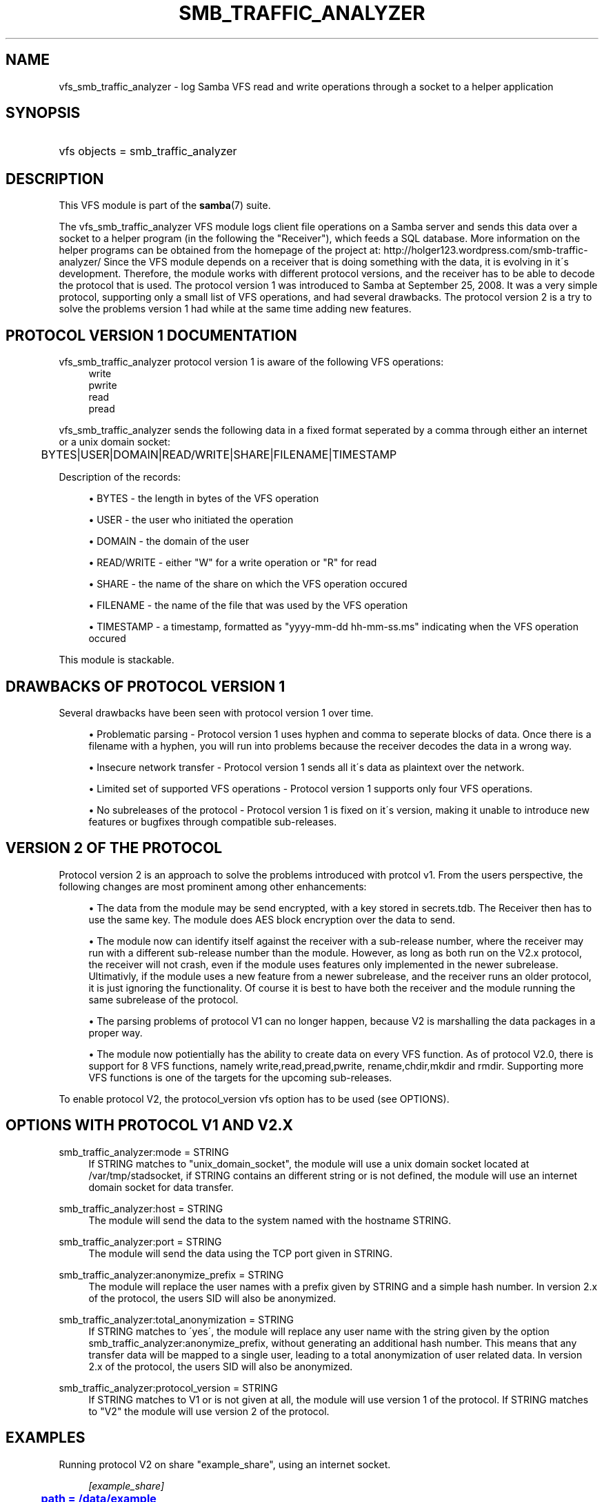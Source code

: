 '\" t
.\"     Title: smb_traffic_analyzer
.\"    Author: [see the "AUTHOR" section]
.\" Generator: DocBook XSL Stylesheets v1.75.2 <http://docbook.sf.net/>
.\"      Date: 05/17/2011
.\"    Manual: System Administration tools
.\"    Source: Samba 3.6
.\"  Language: English
.\"
.TH "SMB_TRAFFIC_ANALYZER" "8" "05/17/2011" "Samba 3\&.6" "System Administration tools"
.\" -----------------------------------------------------------------
.\" * set default formatting
.\" -----------------------------------------------------------------
.\" disable hyphenation
.nh
.\" disable justification (adjust text to left margin only)
.ad l
.\" -----------------------------------------------------------------
.\" * MAIN CONTENT STARTS HERE *
.\" -----------------------------------------------------------------
.SH "NAME"
vfs_smb_traffic_analyzer \- log Samba VFS read and write operations through a socket to a helper application
.SH "SYNOPSIS"
.HP \w'\ 'u
vfs objects = smb_traffic_analyzer
.SH "DESCRIPTION"
.PP
This VFS module is part of the
\fBsamba\fR(7)
suite\&.
.PP
The
vfs_smb_traffic_analyzer
VFS module logs client file operations on a Samba server and sends this data over a socket to a helper program (in the following the "Receiver"), which feeds a SQL database\&. More information on the helper programs can be obtained from the homepage of the project at: http://holger123\&.wordpress\&.com/smb\-traffic\-analyzer/ Since the VFS module depends on a receiver that is doing something with the data, it is evolving in it\'s development\&. Therefore, the module works with different protocol versions, and the receiver has to be able to decode the protocol that is used\&. The protocol version 1 was introduced to Samba at September 25, 2008\&. It was a very simple protocol, supporting only a small list of VFS operations, and had several drawbacks\&. The protocol version 2 is a try to solve the problems version 1 had while at the same time adding new features\&.
.SH "PROTOCOL VERSION 1 DOCUMENTATION"
.PP
vfs_smb_traffic_analyzer
protocol version 1 is aware of the following VFS operations:
.RS 4
write
.RE
.RS 4
pwrite
.RE
.RS 4
read
.RE
.RS 4
pread
.RE
.PP
vfs_smb_traffic_analyzer
sends the following data in a fixed format seperated by a comma through either an internet or a unix domain socket:
.sp
.if n \{\
.RS 4
.\}
.nf
	BYTES|USER|DOMAIN|READ/WRITE|SHARE|FILENAME|TIMESTAMP
	
.fi
.if n \{\
.RE
.\}
.PP
Description of the records:
.sp
.RS 4
.ie n \{\
\h'-04'\(bu\h'+03'\c
.\}
.el \{\
.sp -1
.IP \(bu 2.3
.\}
BYTES
\- the length in bytes of the VFS operation
.RE
.sp
.RS 4
.ie n \{\
\h'-04'\(bu\h'+03'\c
.\}
.el \{\
.sp -1
.IP \(bu 2.3
.\}
USER
\- the user who initiated the operation
.RE
.sp
.RS 4
.ie n \{\
\h'-04'\(bu\h'+03'\c
.\}
.el \{\
.sp -1
.IP \(bu 2.3
.\}
DOMAIN
\- the domain of the user
.RE
.sp
.RS 4
.ie n \{\
\h'-04'\(bu\h'+03'\c
.\}
.el \{\
.sp -1
.IP \(bu 2.3
.\}
READ/WRITE
\- either "W" for a write operation or "R" for read
.RE
.sp
.RS 4
.ie n \{\
\h'-04'\(bu\h'+03'\c
.\}
.el \{\
.sp -1
.IP \(bu 2.3
.\}
SHARE
\- the name of the share on which the VFS operation occured
.RE
.sp
.RS 4
.ie n \{\
\h'-04'\(bu\h'+03'\c
.\}
.el \{\
.sp -1
.IP \(bu 2.3
.\}
FILENAME
\- the name of the file that was used by the VFS operation
.RE
.sp
.RS 4
.ie n \{\
\h'-04'\(bu\h'+03'\c
.\}
.el \{\
.sp -1
.IP \(bu 2.3
.\}
TIMESTAMP
\- a timestamp, formatted as "yyyy\-mm\-dd hh\-mm\-ss\&.ms" indicating when the VFS operation occured
.RE
.sp
.RE
.PP
This module is stackable\&.
.SH "DRAWBACKS OF PROTOCOL VERSION 1"
.PP
Several drawbacks have been seen with protocol version 1 over time\&.
.sp
.RS 4
.ie n \{\
\h'-04'\(bu\h'+03'\c
.\}
.el \{\
.sp -1
.IP \(bu 2.3
.\}

Problematic parsing \-
Protocol version 1 uses hyphen and comma to seperate blocks of data\&. Once there is a filename with a hyphen, you will run into problems because the receiver decodes the data in a wrong way\&.
.RE
.sp
.RS 4
.ie n \{\
\h'-04'\(bu\h'+03'\c
.\}
.el \{\
.sp -1
.IP \(bu 2.3
.\}

Insecure network transfer \-
Protocol version 1 sends all it\'s data as plaintext over the network\&.
.RE
.sp
.RS 4
.ie n \{\
\h'-04'\(bu\h'+03'\c
.\}
.el \{\
.sp -1
.IP \(bu 2.3
.\}

Limited set of supported VFS operations \-
Protocol version 1 supports only four VFS operations\&.
.RE
.sp
.RS 4
.ie n \{\
\h'-04'\(bu\h'+03'\c
.\}
.el \{\
.sp -1
.IP \(bu 2.3
.\}

No subreleases of the protocol \-
Protocol version 1 is fixed on it\'s version, making it unable to introduce new features or bugfixes through compatible sub\-releases\&.
.RE
.SH "VERSION 2 OF THE PROTOCOL"
.PP
Protocol version 2 is an approach to solve the problems introduced with protcol v1\&. From the users perspective, the following changes are most prominent among other enhancements:
.sp
.RS 4
.ie n \{\
\h'-04'\(bu\h'+03'\c
.\}
.el \{\
.sp -1
.IP \(bu 2.3
.\}
The data from the module may be send encrypted, with a key stored in secrets\&.tdb\&. The Receiver then has to use the same key\&. The module does AES block encryption over the data to send\&.
.RE
.sp
.RS 4
.ie n \{\
\h'-04'\(bu\h'+03'\c
.\}
.el \{\
.sp -1
.IP \(bu 2.3
.\}
The module now can identify itself against the receiver with a sub\-release number, where the receiver may run with a different sub\-release number than the module\&. However, as long as both run on the V2\&.x protocol, the receiver will not crash, even if the module uses features only implemented in the newer subrelease\&. Ultimativly, if the module uses a new feature from a newer subrelease, and the receiver runs an older protocol, it is just ignoring the functionality\&. Of course it is best to have both the receiver and the module running the same subrelease of the protocol\&.
.RE
.sp
.RS 4
.ie n \{\
\h'-04'\(bu\h'+03'\c
.\}
.el \{\
.sp -1
.IP \(bu 2.3
.\}
The parsing problems of protocol V1 can no longer happen, because V2 is marshalling the data packages in a proper way\&.
.RE
.sp
.RS 4
.ie n \{\
\h'-04'\(bu\h'+03'\c
.\}
.el \{\
.sp -1
.IP \(bu 2.3
.\}
The module now potientially has the ability to create data on every VFS function\&. As of protocol V2\&.0, there is support for 8 VFS functions, namely write,read,pread,pwrite, rename,chdir,mkdir and rmdir\&. Supporting more VFS functions is one of the targets for the upcoming sub\-releases\&.
.RE
.sp
.RE
.PP
To enable protocol V2, the protocol_version vfs option has to be used (see OPTIONS)\&.
.SH "OPTIONS WITH PROTOCOL V1 AND V2.X"
.PP
smb_traffic_analyzer:mode = STRING
.RS 4
If STRING matches to "unix_domain_socket", the module will use a unix domain socket located at /var/tmp/stadsocket, if STRING contains an different string or is not defined, the module will use an internet domain socket for data transfer\&.
.RE
.PP
smb_traffic_analyzer:host = STRING
.RS 4
The module will send the data to the system named with the hostname STRING\&.
.RE
.PP
smb_traffic_analyzer:port = STRING
.RS 4
The module will send the data using the TCP port given in STRING\&.
.RE
.PP
smb_traffic_analyzer:anonymize_prefix = STRING
.RS 4
The module will replace the user names with a prefix given by STRING and a simple hash number\&. In version 2\&.x of the protocol, the users SID will also be anonymized\&.
.RE
.PP
smb_traffic_analyzer:total_anonymization = STRING
.RS 4
If STRING matches to \'yes\', the module will replace any user name with the string given by the option smb_traffic_analyzer:anonymize_prefix, without generating an additional hash number\&. This means that any transfer data will be mapped to a single user, leading to a total anonymization of user related data\&. In version 2\&.x of the protocol, the users SID will also be anonymized\&.
.RE
.PP
smb_traffic_analyzer:protocol_version = STRING
.RS 4
If STRING matches to V1 or is not given at all, the module will use version 1 of the protocol\&. If STRING matches to "V2" the module will use version 2 of the protocol\&.
.RE
.SH "EXAMPLES"
.PP
Running protocol V2 on share "example_share", using an internet socket\&.
.sp
.if n \{\
.RS 4
.\}
.nf
	\fI[example_share]\fR
	\m[blue]\fBpath = /data/example\fR\m[]
	\m[blue]\fBvfs_objects = smb_traffic_analyzer\fR\m[]
	\m[blue]\fBsmb_traffic_analyzer:protocol_version = V2\fR\m[]
	\m[blue]\fBsmb_traffic_analyzer:host = examplehost\fR\m[]
	\m[blue]\fBsmb_traffic_analyzer:port = 3491\fR\m[]
	
.fi
.if n \{\
.RE
.\}
.PP
The module running on share "example_share", using a unix domain socket
.sp
.if n \{\
.RS 4
.\}
.nf
	\fI[example_share]\fR
	\m[blue]\fBpath = /data/example\fR\m[]
	\m[blue]\fBvfs objects = smb_traffic_analyzer\fR\m[]
	\m[blue]\fBsmb_traffic_analyzer:mode = unix_domain_socket\fR\m[]
	
.fi
.if n \{\
.RE
.\}
.PP
The module running on share "example_share", using an internet socket, connecting to host "examplehost" on port 3491\&.
.sp
.if n \{\
.RS 4
.\}
.nf
	\fI[example_share]\fR
	\m[blue]\fBpath = /data/example\fR\m[]
	\m[blue]\fBvfs objects = smb_traffic_analyzer\fR\m[]
	\m[blue]\fBsmb_traffic_analyzer:host = examplehost\fR\m[]
	\m[blue]\fBsmb_traffic_analyzer:port = 3491\fR\m[]
	
.fi
.if n \{\
.RE
.\}
.PP
The module running on share "example_share", using an internet socket, connecting to host "examplehost" on port 3491, anonymizing user names with the prefix "User"\&.
.sp
.if n \{\
.RS 4
.\}
.nf
	\fI[example_share]\fR
	\m[blue]\fBpath = /data/example\fR\m[]
	\m[blue]\fBvfs objects = smb_traffic_analyzer\fR\m[]
	\m[blue]\fBsmb_traffic_analyzer:host = examplehost\fR\m[]
	\m[blue]\fBsmb_traffic_analyzer:port = 3491\fR\m[]
	\m[blue]\fBsmb_traffic_analyzer:anonymize_prefix = User\fR\m[]
	
.fi
.if n \{\
.RE
.\}
.SH "VERSION"
.PP
This man page is correct for version 3\&.3 of the Samba suite\&.
.SH "AUTHOR"
.PP
The original Samba software and related utilities were created by Andrew Tridgell\&. Samba is now developed by the Samba Team as an Open Source project similar to the way the Linux kernel is developed\&.
.PP
The original version of the VFS module and the helper tools were created by Holger Hetterich\&.
